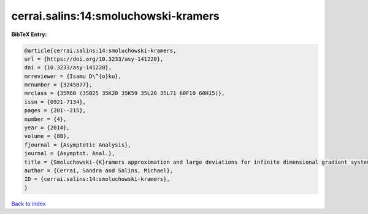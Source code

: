 cerrai.salins:14:smoluchowski-kramers
=====================================

.. :cite:t:`cerrai.salins:14:smoluchowski-kramers`

.. bibliography:: ../../All.bib

**BibTeX Entry:**

.. code-block:: bibtex

   @article{cerrai.salins:14:smoluchowski-kramers,
   url = {https://doi.org/10.3233/asy-141220},
   doi = {10.3233/asy-141220},
   mrreviewer = {Isamu D\^{o}ku},
   mrnumber = {3245077},
   mrclass = {35R60 (35B25 35K20 35K59 35L20 35L71 60F10 60H15)},
   issn = {0921-7134},
   pages = {201--215},
   number = {4},
   year = {2014},
   volume = {88},
   fjournal = {Asymptotic Analysis},
   journal = {Asymptot. Anal.},
   title = {Smoluchowski-{K}ramers approximation and large deviations for infinite dimensional gradient systems},
   author = {Cerrai, Sandra and Salins, Michael},
   ID = {cerrai.salins:14:smoluchowski-kramers},
   }

`Back to index <../index>`_
